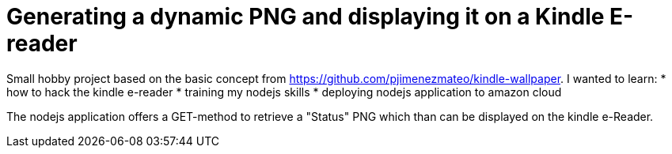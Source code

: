 = Generating a dynamic PNG and displaying it on a Kindle E-reader

Small hobby project based on the basic concept from https://github.com/pjimenezmateo/kindle-wallpaper.
I wanted to learn:
* how to hack the kindle e-reader
* training my nodejs skills
* deploying nodejs application to amazon cloud

The nodejs application offers a GET-method to retrieve a "Status" PNG which than can be displayed on the kindle e-Reader.

